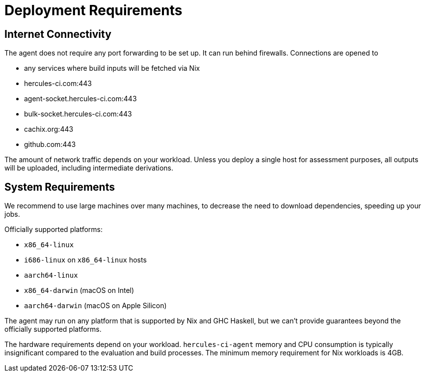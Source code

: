 
= Deployment Requirements

== Internet Connectivity

The agent does not require any port forwarding to be set up. It can run behind firewalls. Connections are opened to

 * any services where build inputs will be fetched via Nix
 * hercules-ci.com:443
 * agent-socket.hercules-ci.com:443
 * bulk-socket.hercules-ci.com:443
 * cachix.org:443
 * github.com:443

The amount of network traffic depends on your workload. Unless you deploy a single host for assessment purposes, all outputs will be uploaded, including intermediate derivations.

== System Requirements

We recommend to use large machines over many machines, to decrease the need to download dependencies, speeding up your jobs.

Officially supported platforms:

 * `x86_64-linux`
 * `i686-linux` on `x86_64-linux` hosts
 * `aarch64-linux`
 * `x86_64-darwin` (macOS on Intel)
 * `aarch64-darwin` (macOS on Apple Silicon)

The agent may run on any platform that is supported by Nix and GHC Haskell, but we can't provide guarantees beyond the officially supported platforms.

The hardware requirements depend on your workload. `hercules-ci-agent` memory and CPU consumption is typically insignificant compared to the evaluation and build processes. The minimum memory requirement for Nix workloads is 4GB.
